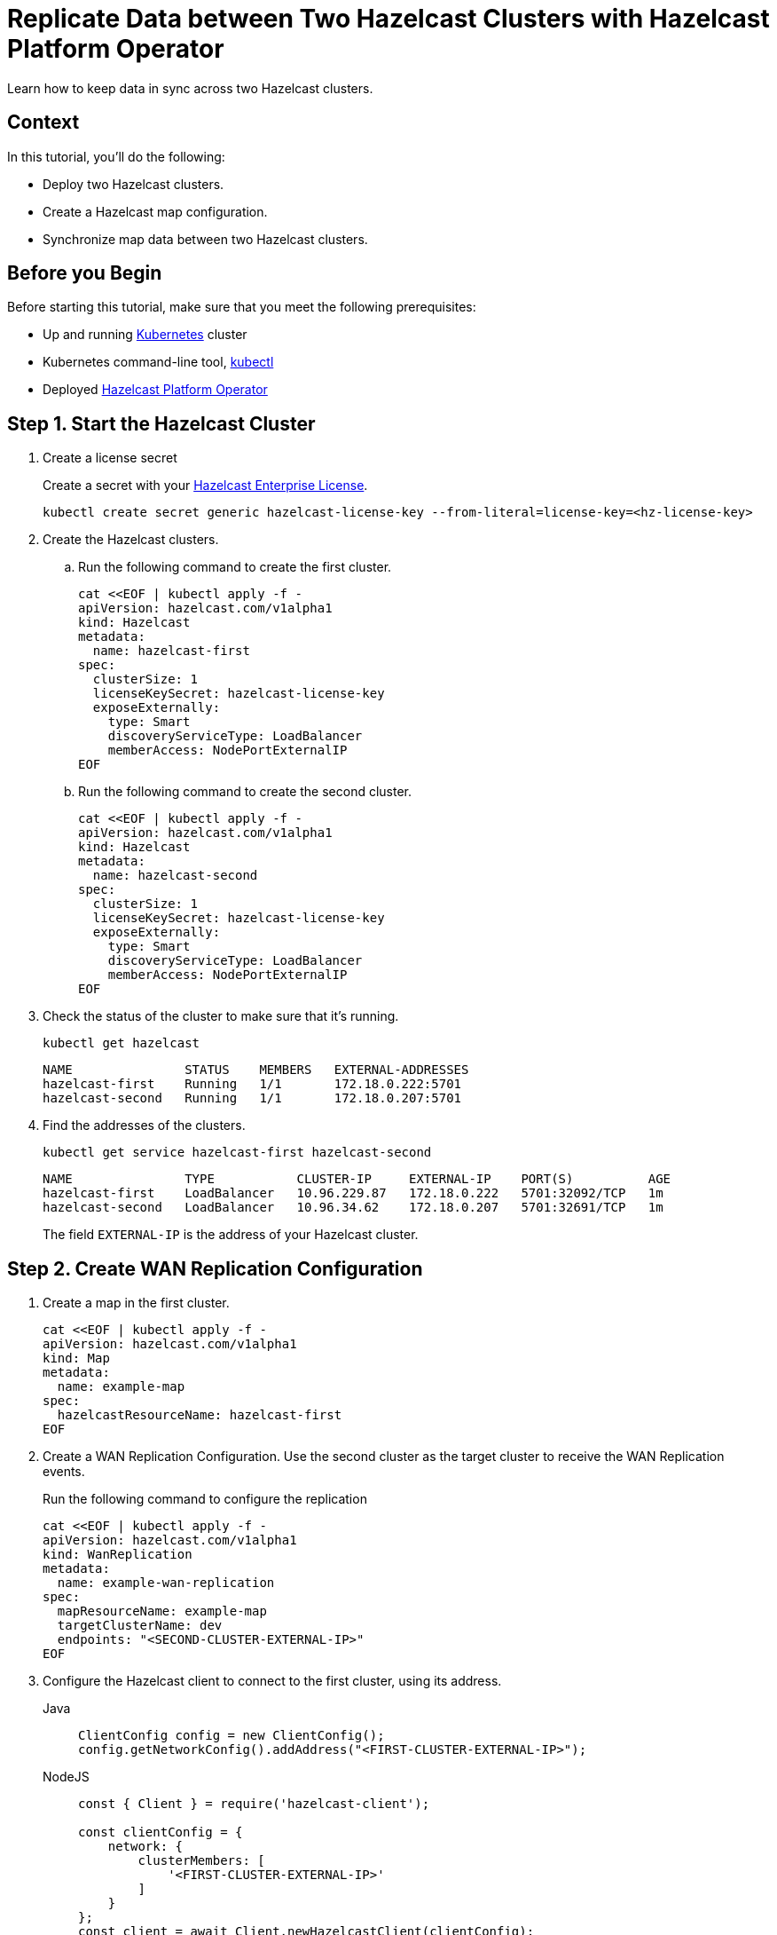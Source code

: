 = Replicate Data between Two Hazelcast Clusters with Hazelcast Platform Operator 
:page-layout: tutorial
:page-product: operator
:page-categories: Cloud Native
:page-enterprise: true
:page-est-time: 10 mins
:page-lang: go, java, node, python
:description: Learn how to keep data in sync across two Hazelcast clusters.

{description}

== Context
In this tutorial, you'll do the following:

- Deploy two Hazelcast clusters.

- Create a Hazelcast map configuration.

- Synchronize map data between two Hazelcast clusters.

== Before you Begin

Before starting this tutorial, make sure that you meet the following prerequisites:

* Up and running https://kubernetes.io/[Kubernetes] cluster
* Kubernetes command-line tool, https://kubernetes.io/docs/tasks/tools/#kubectl[kubectl]
* Deployed xref:operator:ROOT:index.adoc[Hazelcast Platform Operator]

== Step 1. Start the Hazelcast Cluster

. Create a license secret
+
Create a secret with your link:http://trialrequest.hazelcast.com/[Hazelcast Enterprise License].
+
[source, shell]
----
kubectl create secret generic hazelcast-license-key --from-literal=license-key=<hz-license-key>
----

. Create the Hazelcast clusters.
.. Run the following command to create the first cluster.
+
[source, shell]
----
cat <<EOF | kubectl apply -f -
apiVersion: hazelcast.com/v1alpha1
kind: Hazelcast
metadata:
  name: hazelcast-first
spec:
  clusterSize: 1
  licenseKeySecret: hazelcast-license-key
  exposeExternally:
    type: Smart
    discoveryServiceType: LoadBalancer
    memberAccess: NodePortExternalIP
EOF
----

.. Run the following command to create the second cluster.
+
[source, shell]
----
cat <<EOF | kubectl apply -f -
apiVersion: hazelcast.com/v1alpha1
kind: Hazelcast
metadata:
  name: hazelcast-second
spec:
  clusterSize: 1
  licenseKeySecret: hazelcast-license-key
  exposeExternally:
    type: Smart
    discoveryServiceType: LoadBalancer
    memberAccess: NodePortExternalIP
EOF
----
+

. Check the status of the cluster to make sure that it's running.
+
[source, shell]
----
kubectl get hazelcast
----
+
[source,shell]
----
NAME               STATUS    MEMBERS   EXTERNAL-ADDRESSES
hazelcast-first    Running   1/1       172.18.0.222:5701
hazelcast-second   Running   1/1       172.18.0.207:5701
----

. Find the addresses of the clusters.

+
[source, shell]
----
kubectl get service hazelcast-first hazelcast-second
----
+
[source,shell]
----
NAME               TYPE           CLUSTER-IP     EXTERNAL-IP    PORT(S)          AGE
hazelcast-first    LoadBalancer   10.96.229.87   172.18.0.222   5701:32092/TCP   1m
hazelcast-second   LoadBalancer   10.96.34.62    172.18.0.207   5701:32691/TCP   1m
----
+
The field `EXTERNAL-IP` is the address of your Hazelcast cluster.

== Step 2. Create WAN Replication Configuration

. Create a map in the first cluster.
+
[source, shell]
----
cat <<EOF | kubectl apply -f -
apiVersion: hazelcast.com/v1alpha1
kind: Map
metadata:
  name: example-map
spec:
  hazelcastResourceName: hazelcast-first
EOF
----

. Create a WAN Replication Configuration. Use the second cluster as the target cluster to receive the WAN Replication events.
+
Run the following command to configure the replication
+
[source, shell]
----
cat <<EOF | kubectl apply -f -
apiVersion: hazelcast.com/v1alpha1
kind: WanReplication
metadata:
  name: example-wan-replication
spec:
  mapResourceName: example-map
  targetClusterName: dev
  endpoints: "<SECOND-CLUSTER-EXTERNAL-IP>"
EOF
----

. [[configure-client]]Configure the Hazelcast client to connect to the first cluster, using its address.
+
[tabs]
====

Java::
+
--
[source, java]
----
ClientConfig config = new ClientConfig();
config.getNetworkConfig().addAddress("<FIRST-CLUSTER-EXTERNAL-IP>");
----
--

NodeJS::
+
--
[source, javascript]
----
const { Client } = require('hazelcast-client');

const clientConfig = {
    network: {
        clusterMembers: [
            '<FIRST-CLUSTER-EXTERNAL-IP>'
        ]
    }
};
const client = await Client.newHazelcastClient(clientConfig);
----
--

Go::
+
--
[source, go]
----
import (
	"log"

	"github.com/hazelcast/hazelcast-go-client"
)

func main() {
	config := hazelcast.Config{}
	cc := &config.Cluster
	cc.Network.SetAddresses("<FIRST-CLUSTER-EXTERNAL-IP>")
	ctx := context.TODO()
	client, err := hazelcast.StartNewClientWithConfig(ctx, config)
	if err != nil {
		panic(err)
	}
}
----
--

Python::
+
--
[source, python]
----
import logging
import hazelcast

logging.basicConfig(level=logging.INFO)

client = hazelcast.HazelcastClient(
    cluster_members=["<FIRST-CLUSTER-EXTERNAL-IP>"],
    use_public_ip=True,
)
----
--

====
+
Now you can start the application to fill the map.
+
[tabs]
====

Java::
+
--
[source, bash]
----
cd clients/java
mvn package
java -jar target/*jar-with-dependencies*.jar fill
----
--

NodeJS::
+
--
[source, bash]
----
cd clients/nodejs
npm install
npm start fill
----
--

Go::
+
--
[source, bash]
----
cd clients/go
go run main.go fill
----
--

Python::
+
--
[source, bash]
----
cd clients/python
pip install -r requirements.txt
python main.py fill
----
--

====
+
You should see the following output.
+
[source, shell]
----
Successful connection!
Starting to fill the map with random entries.
Current map size: 2
Current map size: 3
Current map size: 4
Current map size: 5
Current map size: 6
Current map size: 7
Current map size: 8
Current map size: 9
Current map size: 10
----

== Step 3. Verify that the Map Entries were Replicated

In this step, you verify the size of the map on the second cluster to make sure that it received all the WAN Replication events.
. Configure the Hazelcast client to connect to the second cluster as you did in <<configure-client, Configure the Hazelcast Client>>.
+
[tabs]
====

Java::
+
--
[source, java]
----
ClientConfig config = new ClientConfig();
config.getNetworkConfig().addAddress("<SECOND-CLUSTER-EXTERNAL-IP>");
----
--

NodeJS::
+
--
[source, javascript]
----
const { Client } = require('hazelcast-client');

const clientConfig = {
    network: {
        clusterMembers: [
            '<SECOND-CLUSTER-EXTERNAL-IP>'
        ]
    }
};
const client = await Client.newHazelcastClient(clientConfig);
----
--

Go::
+
--
[source, go]
----
import (
	"log"

	"github.com/hazelcast/hazelcast-go-client"
)

func main() {
	config := hazelcast.Config{}
	cc := &config.Cluster
	cc.Network.SetAddresses("<SECOND-CLUSTER-EXTERNAL-IP>")
	ctx := context.TODO()
	client, err := hazelcast.StartNewClientWithConfig(ctx, config)
	if err != nil {
		panic(err)
	}
}
----
--

Python::
+
--
[source, python]
----
import logging
import hazelcast

logging.basicConfig(level=logging.INFO)

client = hazelcast.HazelcastClient(
    cluster_members=["<SECOND-CLUSTER-EXTERNAL-IP>"],
    use_public_ip=True,
)
----
--
====
. Start the application to check the map size and see if the WAN Replication was successful.
+
[tabs]
====

Java::
+
--
[source, bash]
----
cd clients/java
mvn package
java -jar target/*jar-with-dependencies*.jar size
----
--

NodeJS::
+
--
[source, bash]
----
cd clients/nodejs
npm install
npm start size
----
--

Go::
+
--
[source, bash]
----
cd clients/go
go run main.go size
----
--

Python::
+
--
[source, bash]
----
cd clients/python
pip install -r requirements.txt
python main.py size
----
--

====

You should see the following output:
[source, shell]
----
Successful connection!
Current map size: 12
----

== Clean Up

To remove all Custom Resources and PVCs, do the following:

[source, shell]
----
kubectl delete secret hazelcast-license-key
kubectl delete $(kubectl get wanreplications,map,hazelcast -o name)
kubectl delete pvc -l "app.kubernetes.io/managed-by=hazelcast-platform-operator"
----

== See Also

- xref:operator:ROOT:wan-replication.adoc[]
- xref:hazelcast-platform-operator-expose-externally.adoc[]
